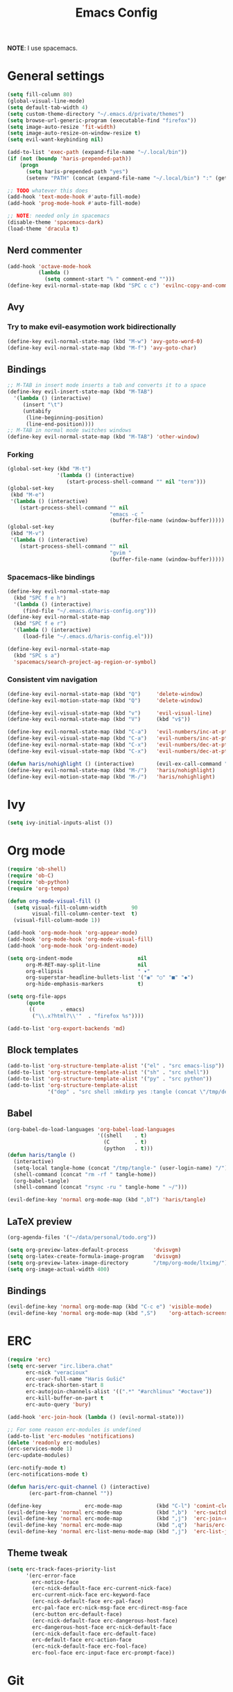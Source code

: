 #+TITLE: Emacs Config
#+PROPERTY: header-args :tangle (concat "/tmp/tangle-" (user-login-name) "/.emacs.d/haris-config.el")
#+begin_src emacs-lisp :exports none :mkdirp yes
  ;; -*- mode: emacs-lisp-mode; -*- vim: ft=lisp sw=2
#+end_src

*NOTE*: I use spacemacs.

* General settings
  #+begin_src emacs-lisp
    (setq fill-column 80)
    (global-visual-line-mode)
    (setq default-tab-width 4)
    (setq custom-theme-directory "~/.emacs.d/private/themes")
    (setq browse-url-generic-program (executable-find "firefox"))
    (setq image-auto-resize 'fit-width)
    (setq image-auto-resize-on-window-resize t)
    (setq evil-want-keybinding nil)

    (add-to-list 'exec-path (expand-file-name "~/.local/bin"))
    (if (not (boundp 'haris-prepended-path))
        (progn
          (setq haris-prepended-path "yes")
          (setenv "PATH" (concat (expand-file-name "~/.local/bin") ":" (getenv "PATH")))))

    ;; TODO whatever this does
    (add-hook 'text-mode-hook #'auto-fill-mode)
    (add-hook 'prog-mode-hook #'auto-fill-mode)

    ;; NOTE: needed only in spacemacs
    (disable-theme 'spacemacs-dark)
    (load-theme 'dracula t)
  #+end_src
** Nerd commenter
   #+begin_src emacs-lisp
     (add-hook 'octave-mode-hook
               (lambda ()
                 (setq comment-start "% " comment-end "")))
     (define-key evil-normal-state-map (kbd "SPC c c") 'evilnc-copy-and-comment-lines)
   #+end_src
** Avy
*** Try to make evil-easymotion work bidirectionally
    #+begin_src emacs-lisp
      (define-key evil-normal-state-map (kbd "M-w") 'avy-goto-word-0)
      (define-key evil-normal-state-map (kbd "M-f") 'avy-goto-char)
    #+end_src
** Bindings
   #+begin_src emacs-lisp
     ;; M-TAB in insert mode inserts a tab and converts it to a space
     (define-key evil-insert-state-map (kbd "M-TAB")
       '(lambda () (interactive)
          (insert "\t")
          (untabify
           (line-beginning-position)
           (line-end-position))))
     ;; M-TAB in normal mode switches windows
     (define-key evil-normal-state-map (kbd "M-TAB") 'other-window)
   #+end_src
*** Forking
    #+begin_src emacs-lisp
      (global-set-key (kbd "M-t")
                      '(lambda () (interactive)
                         (start-process-shell-command "" nil "term")))
      (global-set-key
       (kbd "M-e")
       '(lambda () (interactive)
          (start-process-shell-command "" nil
                                       "emacs -c "
                                       (buffer-file-name (window-buffer)))))
      (global-set-key
       (kbd "M-v")
       '(lambda () (interactive)
          (start-process-shell-command "" nil
                                       "gvim "
                                       (buffer-file-name (window-buffer)))))
    #+end_src
*** Spacemacs-like bindings
    #+begin_src emacs-lisp
      (define-key evil-normal-state-map
        (kbd "SPC f e h")
        '(lambda () (interactive)
           (find-file "~/.emacs.d/haris-config.org")))
      (define-key evil-normal-state-map
        (kbd "SPC f e r")
        '(lambda () (interactive)
           (load-file "~/.emacs.d/haris-config.el")))

      (define-key evil-normal-state-map
        (kbd "SPC s a")
        'spacemacs/search-project-ag-region-or-symbol)
    #+end_src
*** Consistent vim navigation
    #+begin_src emacs-lisp
      (define-key evil-normal-state-map (kbd "Q")     'delete-window)
      (define-key evil-motion-state-map (kbd "Q")     'delete-window)

      (define-key evil-visual-state-map (kbd "v")     'evil-visual-line)
      (define-key evil-normal-state-map (kbd "V")     (kbd "v$"))

      (define-key evil-normal-state-map (kbd "C-a")   'evil-numbers/inc-at-pt)
      (define-key evil-visual-state-map (kbd "C-a")   'evil-numbers/inc-at-pt)
      (define-key evil-normal-state-map (kbd "C-x")   'evil-numbers/dec-at-pt)
      (define-key evil-visual-state-map (kbd "C-x")   'evil-numbers/dec-at-pt)

      (defun haris/nohighlight () (interactive)       (evil-ex-call-command "" "noh" ""))
      (define-key evil-normal-state-map (kbd "M-/")   'haris/nohighlight)
      (define-key evil-motion-state-map (kbd "M-/")   'haris/nohighlight)
    #+end_src
* Ivy
  #+begin_src emacs-lisp
    (setq ivy-initial-inputs-alist ())
  #+end_src
* Org mode
  #+begin_src emacs-lisp
    (require 'ob-shell)
    (require 'ob-C)
    (require 'ob-python)
    (require 'org-tempo)

    (defun org-mode-visual-fill ()
      (setq visual-fill-column-width        90
            visual-fill-column-center-text  t)
      (visual-fill-column-mode 1))

    (add-hook 'org-mode-hook 'org-appear-mode)
    (add-hook 'org-mode-hook 'org-mode-visual-fill)
    (add-hook 'org-mode-hook 'org-indent-mode)

    (setq org-indent-mode                     nil
          org-M-RET-may-split-line            nil
          org-ellipsis                        " ▾"
          org-superstar-headline-bullets-list '("◉" "○" "■" "◆")
          org-hide-emphasis-markers           t)

    (setq org-file-apps
          (quote
           ((        . emacs)
            ("\\.x?html?\\'"  . "firefox %s"))))

    (add-to-list 'org-export-backends 'md)
  #+end_src
** Block templates
   #+begin_src emacs-lisp
     (add-to-list 'org-structure-template-alist '("el" . "src emacs-lisp"))
     (add-to-list 'org-structure-template-alist '("sh" . "src shell"))
     (add-to-list 'org-structure-template-alist '("py" . "src python"))
     (add-to-list 'org-structure-template-alist
                  '("dep" . "src shell :mkdirp yes :tangle (concat \"/tmp/dependencies-\" (user-login-name) \"/TODO\"))"))
   #+end_src
** Babel
   #+begin_src emacs-lisp
     (org-babel-do-load-languages 'org-babel-load-languages
                                  '((shell    . t)
                                    (C        . t)
                                    (python   . t)))
     (defun haris/tangle ()
       (interactive)
       (setq-local tangle-home (concat "/tmp/tangle-" (user-login-name) "/"))
       (shell-command (concat "rm -rf " tangle-home))
       (org-babel-tangle)
       (shell-command (concat "rsync -ru " tangle-home " ~/")))

     (evil-define-key 'normal org-mode-map (kbd ",bT") 'haris/tangle)
   #+end_src
** LaTeX preview
   #+begin_src emacs-lisp
     (org-agenda-files '("~/data/personal/todo.org"))

     (setq org-preview-latex-default-process        'dvisvgm)
     (setq org-latex-create-formula-image-program   'dvisvgm)
     (setq org-preview-latex-image-directory        "/tmp/org-mode/ltximg/")
     (setq org-image-actual-width 400)
   #+end_src
** Bindings
   #+begin_src emacs-lisp
     (evil-define-key 'normal org-mode-map (kbd "C-c e") 'visible-mode)
     (evil-define-key 'normal org-mode-map (kbd ",S")    'org-attach-screenshot)
   #+end_src
* ERC
  #+begin_src emacs-lisp
    (require 'erc)
    (setq erc-server "irc.libera.chat"
          erc-nick "veracioux"
          erc-user-full-name "Haris Gušić"
          erc-track-shorten-start 8
          erc-autojoin-channels-alist '((".*" "#archlinux" "#octave"))
          erc-kill-buffer-on-part t
          erc-auto-query 'bury)

    (add-hook 'erc-join-hook (lambda () (evil-normal-state)))

    ;; For some reason erc-modules is undefined
    (add-to-list 'erc-modules 'notifications)
    (delete 'readonly erc-modules)
    (erc-services-mode 1)
    (erc-update-modules)

    (erc-notify-mode t)
    (erc-notifications-mode t)

    (defun haris/erc-quit-channel () (interactive)
           (erc-part-from-channel ""))

    (define-key              erc-mode-map           (kbd "C-l") 'comint-clear-buffer)
    (evil-define-key 'normal erc-mode-map           (kbd ",b")  'erc-switch-to-buffer)
    (evil-define-key 'normal erc-mode-map           (kbd ",j")  'erc-join-channel)
    (evil-define-key 'normal erc-mode-map           (kbd ",q")  'haris/erc-quit-channel)
    (evil-define-key 'normal erc-list-menu-mode-map (kbd ",j")  'erc-list-join)
  #+end_src
** Theme tweak
   #+begin_src emacs-lisp
     (setq erc-track-faces-priority-list
           '(erc-error-face
             erc-notice-face
             (erc-nick-default-face erc-current-nick-face)
             erc-current-nick-face erc-keyword-face
             (erc-nick-default-face erc-pal-face)
             erc-pal-face erc-nick-msg-face erc-direct-msg-face
             (erc-button erc-default-face)
             (erc-nick-default-face erc-dangerous-host-face)
             erc-dangerous-host-face erc-nick-default-face
             (erc-nick-default-face erc-default-face)
             erc-default-face erc-action-face
             (erc-nick-default-face erc-fool-face)
             erc-fool-face erc-input-face erc-prompt-face))
   #+end_src
* Git
** GitHub
   #+begin_src emacs-lisp
     (setq auth-sources '("~/.authinfo.dev.gpg" "~/.netrc.gpg"))
   #+end_src
* Octave mode
  #+begin_src emacs-lisp
    (defun octave-write-and-source () (interactive)
           (write-file (buffer-file-name))
           (octave-source-file (buffer-file-name)))

    (evil-define-key 'normal octave-mode-map
      (kbd ",ss") 'octave-write-and-source)
    (evil-define-key 'normal inferior-octave-mode-map
      (kbd ",hh") 'octave-help)
  #+end_src
* Comint
  #+begin_src emacs-lisp
    (defun comint-clear-buffer-goto () (interactive)
           (comint-clear-buffer) (evil-goto-line))
    (define-key comint-mode-map (kbd "C-l") 'comint-clear-buffer-goto)
  #+end_src
* EAF
** Dependencies
   #+begin_src shell :mkdirp yes :tangle (concat "/tmp/dependencies-" (user-login-name) "/emacs-eaf.sh")
     sudo pacman -S git nodejs npm python-pyqt5 python-pyqt5-sip \
          python-pyqtwebengine wmctrl python-pymupdf
     paru -S python-epc
   #+end_src
* Vterm
  #+begin_src emacs-lisp
    (setq vterm-shell "/usr/bin/fish")
    (setq vterm-exit-functions 'delete-frame)

    (add-hook 'vterm-mode-hook (lambda () (read-only-mode -1)))

    (evil-define-key 'normal vterm-mode-map (kbd "A")     'evil-append-line)
    (evil-define-key 'normal vterm-mode-map (kbd "M-TAB") 'other-window)
  #+end_src
** TODO WTF?
   This doesn't work consistently.
   #+begin_src emacs-lisp
     ;; (define-key vterm-mode-map (kbd "C-l") 'vterm-clear-scrollback)
     ;; (define-key vterm-mode-map (kbd "C-l") 'erase-buffer)
     ;; (define-key vterm-mode-map (kbd "C-d") 'vterm-send-C-d)
   #+end_src
* TODO Mu4e
  #+begin_src emacs-lisp
    (add-to-list 'load-path "/usr/share/emacs/site-lisp/mu4e")
    ;;; Set up some common mu4e variables
    (setq mu4e-maildir "~/mail"
          mu4e-inbox-folder "/INBOX"
          mu4e-drafts-folder "/[Gmail].Drafts"
          mu4e-sent-folder "/[Gmail].Sent Mail"
          mu4e-refile-folder "/[Gmail].All Mail"
          mu4e-trash-folder "/[Gmail].Trash"
          mu4e-get-mail-command "mbsync -a"
          mu4e-update-interval nil
          mu4e-change-filenames-when-moving t
          mu4e-compose-signature-auto-include nil
          mu4e-view-show-images t
          mu4e-view-show-addresses t)

    ;;; Mail directory shortcuts
    (setq mu4e-maildir-shortcuts
          '(("/INBOX" . ?i)))
  #+end_src
* Programming languages
** LSP
   #+begin_src emacs-lisp
     ;;(add-to-list 'projectile-project-root-files-functions 'custom/lsp-default-dir)(setq lsp-auto-guess-root t)
     (setq projectile-require-project-root t)
     ;; (add-hook 'lsp-mode-hook (lambda () (cd (file-name-directory buffer-file-name))))

     ;; Diagnostic mode doesn't work well with flycheck
     (setq lsp-diagnostics-disabled-modes '(python-mode sh-mode))
   #+end_src
** DAP
   #+begin_src emacs-lisp
     (setq dap-auto-show-output nil)
   #+end_src
** TODO C/C++
   #+begin_src emacs-lisp
     (setq c-default-style
           "bsd" c-basic-offset 4)

     (add-hook 'c-mode-hook    (lambda () (setq tab-width 4)))
     (add-hook 'c++-mode-hook  (lambda () (setq tab-width 4)))
   #+end_src
*** CMake
    #+begin_src emacs-lisp
      (defun haris/cmake-info () (interactive)
             (info-display-manual "cmake")
             (Info-top-node))
      (defun haris/cmake-help () (interactive)
             (split-window-right-and-focus)
             (let ((symbol (cmake-symbol-at-point)))
               (haris/cmake-info)
               (Info-menu symbol)))

      (evil-define-key 'normal cmake-mode-map (kbd ",hc") 'haris/cmake-info)
      (evil-define-key 'normal cmake-mode-map (kbd ",hh") 'haris/cmake-help)
    #+end_src
*** Dependencies
    #+begin_src shell :mkdirp yes :tangle (concat "/tmp/dependencies-" (user-login-name) "/emacs_c-c++.sh")
      sudo pip install cmake-language-server
    #+end_src
** Python
   Spacemacs: elpy layer downloaded from [[https://github.com/rgemulla/spacemacs-layers][here]]
   #+begin_src emacs-lisp
     (add-hook 'python-mode-hook (lambda () (setq tab-width 4)))

     (setq python-shell-interpreter "ipython")
     ;; python-shell-interpreter-args "-i")

     (setq lsp-pylsp-plugins-pylint-enabled t
           lsp-pylsp-plugins-flake8-enabled nil
           lsp-pyls-plugins-flake8-enabled  nil
           lsp-diagnostics--flycheck-enabled t)

     ;; (add-hook 'python-mode-hook 'lsp)
     (add-hook 'lsp-mode-hook (lambda ()
                                (setq default-directory (lsp-workspace-root))))

     ;; elpy
     (setq elpy-modules nil)
   #+end_src
*** Bindings
    #+begin_src emacs-lisp
      (evil-define-key 'normal lsp-mode-map (kbd ",GG") 'lsp-ui-doc-glance)
    #+end_src
*** Dependencies
    #+begin_src shell :mkdirp yes :tangle (concat "/tmp/dependencies-" (user-login-name) "/emacs-python.sh")
      sudo pacman -S python-lsp-server flake8 python-typing_extensions \
           python-lsp-black python-pylint
      sudo pip install pyls-isort pyls-mypy pyls-memestra \
           autoflake importmagic epc ptvsd
    #+end_src
** RST
   #+begin_src emacs-lisp
     (defun haris/rst-heading () (interactive)
            (evil-execute-macro 1 "\"yyyp^v$"))

     (define-key evil-normal-state-map (kbd ", H") 'haris/rst-heading)
   #+end_src
* TODO Yasnippet
  #+begin_src emacs-lisp
    ;; Show snippets in auto-completion popup
    (setq-default dotspacemacs-configuration-layers
                  '((auto-completion :variables
                                     auto-completion-enable-snippets-in-popup t)))
  #+end_src
* Maxima
  I used this mode like 2-3 times, but I'm keeping it in case I have to use it
  again.
  #+begin_src emacs-lisp
    (add-to-list 'load-path "/usr/share/emacs/site-lisp/maxima/")
    (autoload 'maxima-mode "maxima" "Maxima mode" t)
    (autoload 'imaxima "imaxima" "Frontend for maxima with Image support" t)
    (autoload 'maxima "maxima" "Maxima interaction" t)
    (autoload 'imath-mode "imath" "Imath mode for math formula input" t)
    (setq imaxima-use-maxima-mode-flag t)
    (add-to-list 'auto-mode-alist '("\\.ma[cx]\\'" . maxima-mode))
  #+end_src
* Info mode
  Remove Info mode annoying keybindings.
  #+begin_src emacs-lisp
    (evil-define-key 'motion Info-mode-map (kbd "C-o")  'Info-history-back)
    (evil-define-key 'motion Info-mode-map (kbd "C-i")  'Info-history-forward)
    (evil-define-key 'motion Info-mode-map (kbd "[")    'Info-prev)
    (evil-define-key 'motion Info-mode-map (kbd "]")    'Info-next)
    (evil-define-key 'motion Info-mode-map (kbd "RET")  'Info-follow-nearest-node)
    (evil-define-key 'motion Info-mode-map (kbd "TAB")  'Info-next-reference)
    (evil-define-key 'motion Info-mode-map (kbd "p")    nil)
  #+end_src
** TODO Fix bindings that were messed up by evil.
   #+begin_src emacs-lisp
     ;; (evil-define-key 'motion-state Info-mode-map   (kbd "[ [")  'Info-prev)
     ;; (evil-define-key 'motion-state Info-mode-map   (kbd "] ]")  'Info-next)
   #+end_src
* Miscellaneous
** Reddit
*** md4rd
    #+begin_src emacs-lisp
      (add-hook 'md4rd-mode-hook 'md4rd-indent-all-the-lines)
      (setq md4rd-subs-active '(linuxquestions+linux+opensource plc))
    #+end_src
*** reddigg
    This is a very elegant reader for reddit that uses org-mode.
    #+begin_src emacs-lisp
      (defun reddit-view-linux () (interactive)
             (reddigg-view-sub "linux+linuxquestions+opensource"))
      (defun reddit-view-elec () (interactive)
             (reddigg-view-sub "plc+ElectricalEngineering+embedded"))
    #+end_src
** Music
   Emms.
   #+begin_src emacs-lisp
     ;; (emms-standard)
     ;; (setq emms-player-list '(emms-player-mpd))
     ;; (setq emms-player-mpd-server-name "localhost")
     ;; (setq emms-player-mpd-server-port "6601")
   #+end_src
*** Dependencies
    #+begin_src shell :mkdirp yes :tangle (concat "/tmp/dependencies-" (user-login-name) "/emacs_emms.sh")
      sudo pacman -S mpd
    #+end_src
* Spacemacs
  #+begin_src emacs-lisp :tangle (concat "/tmp/tangle-" (user-login-name) "/.spacemacs-init.el")
    (setq-default
     dotspacemacs-configuration-layers
     '(syntax-checking
       octave
       markdown
       html
       spacemacs-language
       spacemacs-navigation
       ivy
       imenu-list
       auto-completion
       (c-c++ :variables c-c++-backend 'lsp-clangd c-c++-enable-clang-support t)
       (cmake :variables cmake-backend 'lsp cmake-enable-cmake-ide-support t)
       (python :variables python-formatter 'black python-backend 'lsp)
       dap
       vagrant
       ;; elpy
       ;; pythonp
       ipython-notebook
       emacs-lisp
       shell
       rust
       git
       github
       (org :variables org-enable-appear-support t)
       ;; mu4e
       ;; eaf
       ;; emms
       debug))

    (setq-default
     dotspacemacs-additional-packages
     '(
       org-fragtog org-drill org-ref org-attach-screenshot org-special-blocks ob-ipython
       yasnippet-snippets vterm multi-vterm
       i3wm-config-mode rainbow-mode fish-mode
       evil-easymotion reddigg md4rd pydoc pylint python-info
       nodejs-repl))
  #+end_src

* Appendix
  I use this variable to check if the config loaded correctly.
  #+begin_src emacs-lisp
    (setq haris/config_loaded_fine "true")
  #+end_src
